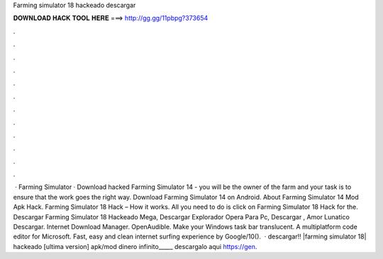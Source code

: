 Farming simulator 18 hackeado descargar

𝐃𝐎𝐖𝐍𝐋𝐎𝐀𝐃 𝐇𝐀𝐂𝐊 𝐓𝐎𝐎𝐋 𝐇𝐄𝐑𝐄 ===> http://gg.gg/11pbpg?373654

.

.

.

.

.

.

.

.

.

.

.

.

 · Farming Simulator · Download hacked Farming Simulator 14 - you will be the owner of the farm and your task is to ensure that the work goes the right way. Download Farming Simulator 14 on Android. About Farming Simulator 14 Mod Apk Hack. Farming Simulator 18 Hack – How it works. All you need to do is click on Farming Simulator 18 Hack for the. Descargar Farming Simulator 18 Hackeado Mega, Descargar Explorador Opera Para Pc, Descargar , Amor Lunatico Descargar. Internet Download Manager. OpenAudible. Make your Windows task bar translucent. A multiplatform code editor for Microsoft. Fast, easy and clean internet surfing experience by Google/10().  · descargar!! |farming simulator 18| hackeado [ultima version] apk/mod dinero infinito_____ descargalo aqui https://gen.